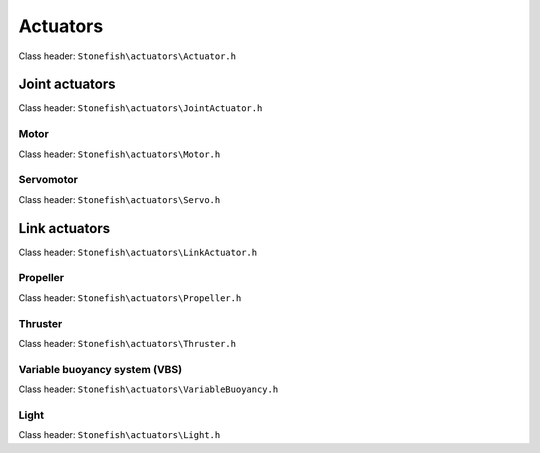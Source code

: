 =========
Actuators
=========

Class header: ``Stonefish\actuators\Actuator.h``

Joint actuators
===============

Class header: ``Stonefish\actuators\JointActuator.h``

Motor
-----

Class header: ``Stonefish\actuators\Motor.h``

Servomotor
-----------

Class header: ``Stonefish\actuators\Servo.h``

Link actuators
==============

Class header: ``Stonefish\actuators\LinkActuator.h``

Propeller
---------

Class header: ``Stonefish\actuators\Propeller.h``

Thruster
--------

Class header: ``Stonefish\actuators\Thruster.h``

Variable buoyancy system (VBS)
------------------------------

Class header: ``Stonefish\actuators\VariableBuoyancy.h``

Light
-----

Class header: ``Stonefish\actuators\Light.h``